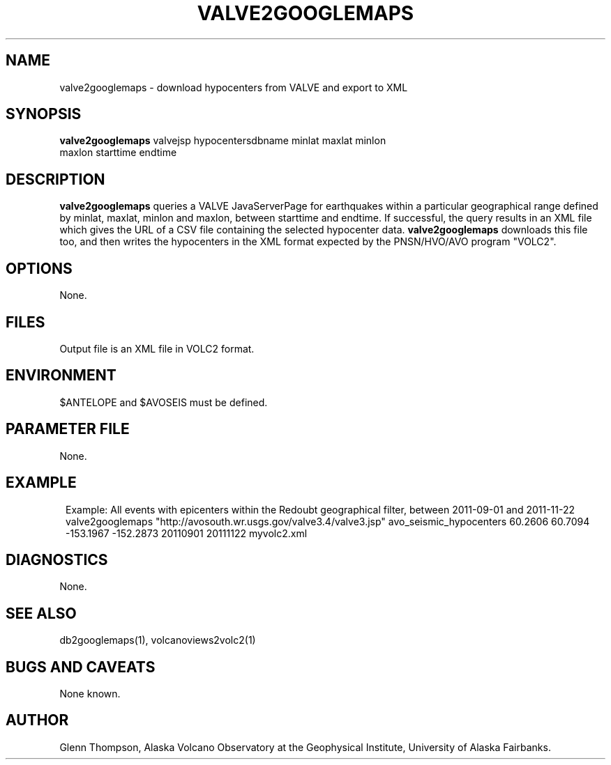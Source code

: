'\" te
.TH VALVE2GOOGLEMAPS 1# 
.SH NAME
valve2googlemaps \- download hypocenters from VALVE and export to XML
.SH SYNOPSIS
.nf
\fBvalve2googlemaps\fP valvejsp hypocentersdbname minlat maxlat minlon
maxlon starttime endtime 
.fi
.SH DESCRIPTION
\fBvalve2googlemaps\fP queries a VALVE JavaServerPage for earthquakes within a particular
geographical range defined by minlat, maxlat, minlon and maxlon, between starttime
and endtime. If successful, the query results in an XML file which gives the URL
of a CSV file containing the selected hypocenter data. \fBvalve2googlemaps\fP
downloads this file too, and then writes the hypocenters in the XML format expected by the
PNSN/HVO/AVO program "VOLC2".
.SH OPTIONS
None.
.SH FILES
Output file is an XML file in VOLC2 format.
.SH ENVIRONMENT
$ANTELOPE and $AVOSEIS must be defined.
.SH PARAMETER FILE
None.
.SH EXAMPLE
.in 2c
.ft CW
.nf
Example: All events with epicenters within the Redoubt geographical filter, between 2011-09-01 and 2011-11-22
        valve2googlemaps "http://avosouth.wr.usgs.gov/valve3.4/valve3.jsp" avo_seismic_hypocenters 60.2606 60.7094 -153.1967 -152.2873 20110901 20111122  myvolc2.xml
.fi
.ft R
.in
.SH DIAGNOSTICS
None.
.SH "SEE ALSO"
.nf
db2googlemaps(1), volcanoviews2volc2(1)
.fi
.SH "BUGS AND CAVEATS"
None known.
.SH AUTHOR
Glenn Thompson, Alaska Volcano Observatory at the Geophysical Institute,
University of Alaska Fairbanks.
